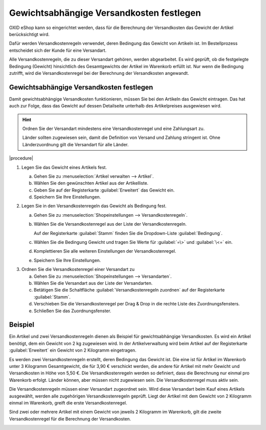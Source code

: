 ﻿Gewichtsabhängige Versandkosten festlegen
=========================================

OXID eShop kann so eingerichtet werden, dass für die Berechnung der Versandkosten das Gewicht der Artikel berücksichtigt wird.

Dafür werden Versandkostenregeln verwendet, deren Bedingung das Gewicht von Artikeln ist. Im Bestellprozess entscheidet sich der Kunde für eine Versandart.

Alle Versandkostenregeln, die zu dieser Versandart gehören, werden abgearbeitet. Es wird geprüft, ob die festgelegte Bedingung (Gewicht) hinsichtlich des Gesamtgewichts der Artikel im Warenkorb erfüllt ist. Nur wenn die Bedingung zutrifft, wird die Versandkostenregel bei der Berechnung der Versandkosten angewandt.

Gewichtsabhängige Versandkosten festlegen
-----------------------------------------

Damit gewichtsabhängige Versandkosten funktionieren, müssen Sie bei den Artikeln das Gewicht eintragen. Das hat auch zur Folge, dass das Gewicht auf dessen Detailseite unterhalb des Artikelpreises ausgewiesen wird.

.. hint::
   Ordnen Sie der Versandart mindestens eine Versandkostenregel und eine Zahlungsart zu.

   Länder sollten zugewiesen sein, damit die Definition von Versand und Zahlung stringent ist. Ohne Länderzuordnung gilt die Versandart für alle Länder.

|procedure|

1. Legen Sie das Gewicht eines Artikels fest.

   a. Gehen Sie zu :menuselection:`Artikel verwalten --> Artikel`.
   #. Wählen Sie den gewünschten Artikel aus der Artikelliste.
   #. Geben Sie auf der Registerkarte :guilabel:`Erweitert` das Gewicht ein.
   #. Speichern Sie Ihre Einstellungen.

#. Legen Sie in den Versandkostenregeln das Gewicht als Bedingung fest.

   a. Gehen Sie zu :menuselection:`Shopeinstellungen --> Versandkostenregeln`.
   #. Wählen Sie die Versandkostenregel aus der Liste der Versandkostenregeln.

      Auf der Registerkarte :guilabel:`Stamm` finden Sie die Dropdown-Liste :guilabel:`Bedingung`.

   #. Wählen Sie die Bedingung Gewicht und tragen Sie Werte für :guilabel:`=\>` und :guilabel:`\<=` ein.
   #. Komplettieren Sie alle weiteren Einstellungen der Versandkostenregel.
   #. Speichern Sie Ihre Einstellungen.

3. Ordnen Sie die Versandkostenregel einer Versandart zu

   a. Gehen Sie zu :menuselection:`Shopeinstellungen --> Versandarten`.
   #. Wählen Sie die Versandart aus der Liste der Versandarten.
   #. Betätigen Sie die Schaltfläche :guilabel:`Versandkostenregeln zuordnen` auf der Registerkarte :guilabel:`Stamm`.
   #. Verschieben Sie die Versandkostenregel per Drag \& Drop in die rechte Liste des Zuordnungsfensters.
   #. Schließen Sie das Zuordnungsfenster.

Beispiel
--------
Ein Artikel und zwei Versandkostenregeln dienen als Beispiel für gewichtsabhängige Versandkosten. Es wird ein Artikel benötigt, dem ein Gewicht von 2 kg zugewiesen wird. In der Artikelverwaltung wird beim Artikel auf der Registerkarte :guilabel:`Erweitert` ein Gewicht von 2 Kilogramm eingetragen.

.. image:: ../../media/screenshots/oxbafv01.png
   :alt: Artikel mit 2 kg Gewicht
   :height: 341
   :width: 650

Es werden zwei Versandkostenregeln erstellt, deren Bedingung das Gewicht ist. Die eine ist für Artikel im Warenkorb unter 3 Kilogramm Gesamtgewicht, die für 3,90 € verschickt werden, die andere für Artikel mit mehr Gewicht und Versandkosten in Höhe von 5,50 €. Die Versandkostenregeln werden so definiert, dass die Berechnung nur einmal pro Warenkorb erfolgt. Länder können, aber müssen nicht zugewiesen sein. Die Versandkostenregel muss aktiv sein.

.. image:: ../../media/screenshots/oxbafv02.png
   :alt: Versandkostenregel ab 3 kg Gesamtgewicht
   :height: 341
   :width: 650

Die Versandkostenregeln müssen einer Versandart zugeordnet sein. Wird diese Versandart beim Kauf eines Artikels ausgewählt, werden alle zugehörigen Versandkostenregeln geprüft. Liegt der Artikel mit dem Gewicht von 2 Kilogramm einmal im Warenkorb, greift die erste Versandkostenregel.

.. image:: ../../media/screenshots/oxbafv03.png
   :alt: Warenkorb mit 1 Artikel
   :height: 291
   :width: 550

Sind zwei oder mehrere Artikel mit einem Gewicht von jeweils 2 Kilogramm im Warenkorb, gilt die zweite Versandkostenregel für die Berechnung der Versandkosten.

.. image:: ../../media/screenshots/oxbafv04.png
   :alt: Warenkorb mit 2 Artikeln
   :height: 291
   :width: 550

.. seealso:: :doc:`Artikel - Registerkarte Erweitert <../artikel/registerkarte-erweitert>` | :doc:`Versandkostenregeln - Registerkarte Stamm <../versandkostenregeln/registerkarte-stamm>` | :doc:`Versandarten - Registerkarte Stamm <../versandarten/registerkarte-stamm>`


.. Intern: oxbafv, Status: